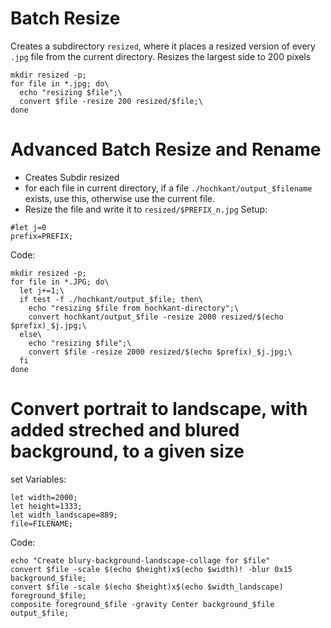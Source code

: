 * Batch Resize
Creates a subdirectory =resized=, where it places a resized version of
every =.jpg= file from the current directory. Resizes the largest side
to 200 pixels 
#+BEGIN_SRC
mkdir resized -p;
for file in *.jpg; do\
  echo "resizing $file";\
  convert $file -resize 200 resized/$file;\
done
#+END_SRC
* Advanced Batch Resize and Rename
- Creates Subdir resized
- for each file in current directory, if a file ~./hochkant/output_$filename~ exists, use this, otherwise use the current file.
- Resize the file and write it to ~resized/$PREFIX_n.jpg~
  Setup:
#+BEGIN_SRC
#let j=0
prefix=PREFIX;
#+END_SRC

  Code:
#+BEGIN_SRC
mkdir resized -p;
for file in *.JPG; do\
  let j+=1;\
  if test -f ./hochkant/output_$file; then\
    echo "resizing $file from hochkant-directory";\
    convert hochkant/output_$file -resize 2000 resized/$(echo $prefix)_$j.jpg;\
  else\
    echo "resizing $file";\
    convert $file -resize 2000 resized/$(echo $prefix)_$j.jpg;\
  fi
done
#+END_SRC

* Convert portrait to landscape, with added streched and blured background, to a given size

set Variables:
#+BEGIN_SRC
let width=2000;
let height=1333;
let width_landscape=889;
file=FILENAME;
#+END_SRC

Code:
#+BEGIN_SRC
echo "Create blury-background-landscape-collage for $file" 
convert $file -scale $(echo $height)x$(echo $width)! -blur 0x15 background_$file;
convert $file -scale $(echo $height)x$(echo $width_landscape) foreground_$file;
composite foreground_$file -gravity Center background_$file output_$file;
#+END_SRC

